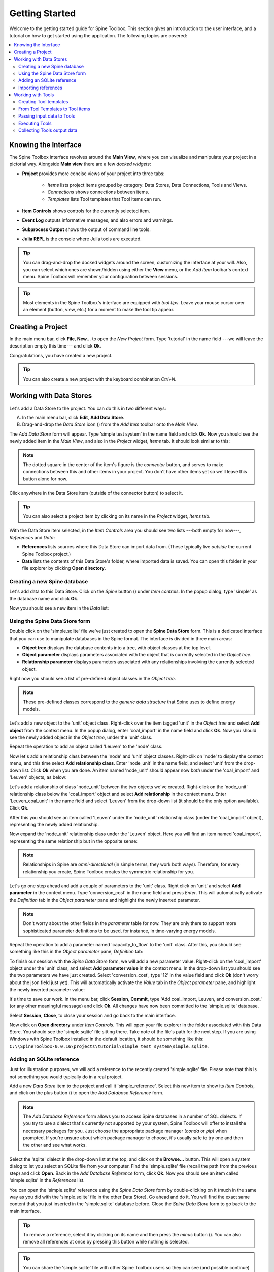 ..  Tutorial for Spine Toolbox
    Created: 18.6.2018

.. |ds_icon| image:: ../../spinetoolbox/ui/resources/ds_icon.png
             :width: 24
.. |plus| image:: ../../spinetoolbox/ui/resources/plus.png
          :width: 16
.. |minus| image:: ../../spinetoolbox/ui/resources/minus.png
           :width: 16
.. |import| image:: ../../spinetoolbox/ui/resources/import.png
            :width: 16
.. |Spine| image:: ../../spinetoolbox/ui/resources/Spine_symbol.png
           :width: 16
.. |tool_icon| image:: ../../spinetoolbox/ui/resources/tool_icon.png
             :width: 24
.. |add_tool| image:: ../../spinetoolbox/ui/resources/add_tool.png
              :width: 24

.. _SpineData.jl: https://gitlab.vtt.fi/spine/data/tree/manuelma
.. _SpineModel.jl: https://gitlab.vtt.fi/spine/model/tree/manuelma
.. _Jupyter: http://jupyter.org/
.. _IJulia.jl: https://github.com/JuliaLang/IJulia.jl


***************
Getting Started
***************

Welcome to the getting started guide for Spine Toolbox. This section gives an introduction to the user interface,
and a tutorial on how to get started using the application. The following topics are covered:

.. contents::
   :local:


Knowing the Interface
---------------------

The Spine Toolbox interface revolves around the **Main View**,
where you can visualize and manipulate your project in a pictorial way.
Alongside **Main view** there are a few *docked widgets*:

- **Project** provides more concise views of your project into three tabs:

   - *Items* lists project items grouped by category:
     Data Stores, Data Connections, Tools and Views.
   - *Connections* shows connections between items.
   - *Templates* lists Tool templates that Tool items can run.

- **Item Controls** shows controls for the currently selected item.
- **Event Log** outputs informative messages, and also errors and warnings.
- **Subprocess Output** shows the output of command line tools.
- **Julia REPL** is the console where Julia tools are executed.

.. tip:: You can drag-and-drop the docked widgets around the screen,
   customizing the interface at your will.
   Also, you can select which ones are shown/hidden using either the **View** menu,
   or the *Add Item* toolbar's context menu.
   Spine Toolbox will remember your configuration between sessions.

.. tip:: Most elements in the Spine Toolbox's interface are equipped with *tool tips*. Leave your mouse
   cursor over an element (button, view, etc.) for a moment to make the tool tip appear.

Creating a Project
------------------

In the main menu bar, click **File**, **New...** to open the *New Project* form.
Type 'tutorial' in the name field ---we will leave the description empty this time--- and click **Ok**.

Congratulations, you have created a new project.

.. tip:: You can also create a new project with the keyboard combination *Ctrl+N*.

Working with Data Stores
------------------------

Let's add a Data Store to the project. You can do this in two different ways:

A) In the main menu bar, click **Edit**, **Add Data Store**.
B) Drag-and-drop the *Data Store* icon (|ds_icon|) from the *Add Item* toolbar onto the *Main View*.

The *Add Data Store* form will appear.
Type 'simple test system' in the name field and click **Ok**.
Now you should see the newly added item in the *Main View*, and also in the *Project* widget, *Items* tab. It should
look similar to this:

.. image:: img/simple_test_system.png
   :align: center

.. note:: The dotted square in the center of the item's figure is the *connector* button,
   and serves to make connections
   between this and other items in your project. You don't have other items yet so we'll leave
   this button alone for now.

Click anywhere in the Data Store item (outside of the connector button) to select it.

.. tip:: You can also select a project item
   by clicking on its name in the *Project* widget, *Items* tab.

With the Data Store item selected,
in the *Item Controls* area you should see two lists ---both empty for now---, *References* and *Data*:

- **References** lists sources where this Data Store can import data from. (These typically live *outside*
  the current Spine Toolbox project.)
- **Data** lists the contents of this Data Store's folder, where imported data is saved.
  You can open this folder in your file explorer by clicking **Open directory**.


Creating a new Spine database
~~~~~~~~~~~~~~~~~~~~~~~~~~~~~

Let's add data to this Data Store.
Click on the *Spine* button (|Spine|) under *Item controls*.
In the popup dialog, type 'simple' as the database name and click **Ok**.

Now you should see a new item in the *Data* list:

.. image:: img/data_store_simple_sqlite.png
   :align: center


Using the Spine Data Store form
~~~~~~~~~~~~~~~~~~~~~~~~~~~~~~~

Double click on the 'simple.sqlite' file we've just created to open the **Spine Data Store** form. This is
a dedicated interface that you can use to manipulate databases in the Spine format. The interface is
divided in three main areas:

- **Object tree** displays the database contents into a tree,
  with object classes at the top level.
- **Object parameter** displays parameters associated with the object that is
  currently selected in the *Object tree*.
- **Relationship parameter** displays parameters associated with
  any relationships involving the currently selected object.

Right now you should see a list of pre-defined object classes in the *Object tree*.

.. note:: These pre-defined classes
   correspond to the *generic data structure* that Spine uses to define energy models.

Let's add a new object to the 'unit' object class. Right-click over the item tagged 'unit' in the *Object tree*
and select **Add object** from the context menu. In the popup dialog,
enter 'coal_import' in the name field and click **Ok**. Now you
should see the newly added object in the *Object tree*, under the 'unit' class.

Repeat the operation to add an object called 'Leuven' to the 'node' class.

Now let's add a relationship class between the 'node' and 'unit' object classes.
Right-clik on 'node' to display
the context menu, and this time select **Add relationship class**.
Enter 'node_unit' in the name field,
and select 'unit' from the drop-down list. Click **Ok** when you are done.
An item named 'node_unit' should appear now *both* under the 'coal_import' and 'Leuven' objects,
as below:

.. image:: img/object_tree_node_unit.png
  :align: center

Let's add a relationship of class 'node_unit' between the two objects we've created.
Right-click on the 'node_unit' relationship class
below the 'coal_import' object and select **Add relationship** in the context menu.
Enter 'Leuven_coal_unit' in the name field and select 'Leuven' from the drop-down list (it should be
the only option available). Click **Ok**.

After this you should see an item called 'Leuven' under the 'node_unit' relationship class
(under the 'coal_import' object),
representing the newly added relationship.

Now expand the 'node_unit' relationship class under the 'Leuven' object. Here you will find an item named 'coal_import',
representing the same relationship but in the opposite sense:

.. image:: img/Leuven_coal_import.png
  :align: center

.. note:: Relationships in Spine are *omni-directional* (in simple terms, they work both ways).
   Therefore, for every relationship  you create, Spine Toolbox creates the symmetric relationship
   for you.

Let's go one step ahead and add a couple of parameters to the 'unit' class. Right click on 'unit'
and select **Add parameter** in the context menu.
Type 'conversion_cost' in the name field and press *Enter*.
This will automatically activate
the *Definition* tab in the *Object parameter* pane and highlight the newly inserted
parameter.

.. note:: Don't worry about the other fields in the *parameter* table for now. They are
   only there to support more sophisticated parameter definitions to be used, for instance,
   in time-varying energy models.

Repeat the operation to add a parameter named 'capacity_to_flow' to the 'unit' class. After this, you
should see something like this in the *Object parameter* pane, *Definition* tab:

.. image:: img/parameter_definition.png
  :align: center

To finish our session with the *Spine Data Store* form, we will add a new parameter value. Right-click
on the 'coal_import' object under the 'unit' class, and select **Add parameter value** in the
context menu. In the drop-down list you should see the two parameters we have just
created. Select 'conversion_cost', type '12' in the value field and click **Ok** (don't worry
about the json field just yet).
This will automatically activate the *Value* tab in the *Object parameter* pane,
and highlight the newly inserted parameter value:

.. image:: img/parameter_value.png
  :align: center

It's time to save our work. In the menu bar, click **Session**, **Commit**,
type 'Add coal_import, Leuven, and conversion_cost.' (or any other meaningful message)
and click **Ok**. All changes have now been committed to the 'simple.sqlite' database.

Select **Session**, **Close**, to close your session and go back to the main interface.

Now click on **Open directory** under
*Item Controls*. This will open your file explorer in the folder associated with
this Data Store.
You should see the 'simple.sqlite' file sitting there.
Take note of the file's path for the next step.
If you are using Windows with Spine Toolbox installed in the default location, it should
be something like this:
``C:\\SpineToolbox-0.0.16\projects\tutorial\simple_test_system\simple.sqlite``.


Adding an SQLite reference
~~~~~~~~~~~~~~~~~~~~~~~~~~

Just for illustration purposes, we will add a reference to the recently created 'simple.sqlite'
file. Please note that this is not something you would typically do in a real project.

Add a new *Data Store* item to the project and call it 'simple_reference'. Select this new item
to show its *Item Controls*, and
click on the plus button (|plus|) to open the *Add Database Reference* form.

.. note:: The *Add Database Reference* form allows you to access Spine databases in a number of
   SQL dialects. If you try to use a dialect that's currently not supported by your system,
   Spine Toolbox will offer to install the necessary packages for you. Just choose the
   appropriate package manager (*conda* or *pip*) when prompted. If you're unsure
   about which package manager to choose, it's usually safe to try one and then the other and see
   what works.


Select the 'sqlite' dialect in the drop-down list at the top,
and click on the **Browse...** button. This will
open a system dialog to let you
select an SQLite file from your computer. Find the 'simple.sqlite' file (recall the path
from the previous step) and click **Open**. Back in the *Add Database Reference* form, click
**Ok**. Now you should see an item called 'simple.sqlite' in the *References*
list.

You can open the 'simple.sqlite' reference using the *Spine Data Store* form by double-clicking on it (much in
the same way as you did with the 'simple.sqlite' file in the other Data Store).
Go ahead and do it. You will find the exact same
content that you just inserted in the 'simple.sqlite' database before.
Close the *Spine Data Store* form to go back to the main interface.

.. tip:: To remove a reference, select it by clicking on its name
   and then press the *minus* button (|minus|).
   You can also remove all references at once by pressing this button while nothing is selected.

.. tip:: You can share the 'simple.sqlite' file with other Spine Toolbox users so they can see
   (and possible continue) your work. All they need to do is add a reference to the 'simple.sqlite'
   file in their project, using the procedure we have just described.


Importing references
~~~~~~~~~~~~~~~~~~~~

Select the 'simple.sqlite' reference in the *References* list and then click on the *import* button (|import|).
This will copy the 'simple.sqlite' database into a file called 'simple.sqlite' in the Data Store folder.
After this, the *Item Controls* should look similar to this:

.. image:: img/item_controls_data_store_import.png
  :align: center


Working with Tools
------------------

Next we will run a simple optimisation model
in the system we've just created.
The model we will run is implemented in a file called `simple.jl`
supplied by `SpineModel.jl`.

.. important:: For this part of the tutorial you will need the `SpineData.jl` and `SpineModel.jl`
  Julia packages. Please follow the instructions at
  SpineData.jl_ and SpineModel.jl_ to get the latest versions.
  Note that `SpineData.jl` is a requirement
  for `Spinemodel.jl`, so you'll need to install `SpineData.jl` first.


Please locate the file `simple.jl` in your system in preparation for the next step.
If you are using Windows with Julia version 0.6+, the path should be something like this:
``C:\\Users\<your_username>\.julia\v0.6\SpineModel\examples\simple.jl``.


Creating Tool templates
~~~~~~~~~~~~~~~~~~~~~~~

.. note:: Tool templates are self-contained program definitions that can be executed by *Tool* items.
   A Tool template specifies the expected input and output files, as well as the program files
   that the Tool needs to run.

In the *Project* widget, select the *Templates* tab to see the list of
available *Tool templates*. There you should see an item called 'No tool template'
---don't worry about this, it's just an implementation detail.
To add a new Tool template, click on the add tool button (|add_tool|) just below the list,
and select **New** from the popup menu.
The *Tool Template* form will appear with a few options. Let's go from top to bottom:

- In the *name* field, type 'simple_tool_template'.
- In the *tool type* dropdown list, select Julia.
- Ignore the *description* and *command line arguments* fields this time.
- Click on the plus button (|plus|) under the *Source files* list. This will open a system
  dialog where you can select a Julia script from your computer. Select the
  `simple.jl` file from the `SpineModel.jl` examples folder (recall the path from above)
  and click **Open**.
- Finally, click on the plus button (|plus|) under the *Input files* list. Type
  `simple.sqlite` in the popup dialog and click **Ok**.

After all this, the *Tool Template* form should be looking like this:

.. image:: img/simple_tool_template_form.png
  :align: center

Click **Ok**. A system dialog will let you choose a location in your computer
to save the *simple_tool_template*
definition file. Click **Save** when you're done. Now you should see an item named
'simple_tool_template' in the list.

.. tip:: The Tool template definition file allows you to use the same Tool template in
   different projects. All you need to do is click on the add tool button (|add_tool|)
   and select **Open...** in the popup menu. A system dialog will appear to let you find
   and open any Tool template definition file stored in your computer.

From Tool Templates to Tool items
~~~~~~~~~~~~~~~~~~~~~~~~~~~~~~~~~

Let's add a *Tool* item to the project so we can run the Tool template created above.
Same as for Data Stores, you can add Tool items in two different ways:

A) In the main menu bar, click **Edit**, **Add Tool**.
B) Drag-and-drop the *Tool* icon (|tool_icon|) from the *Add Item* toolbar onto the *Main View*.

The *Add Tool* form will appear.
Type 'simple_model' in the name field, select 'simple_tool_template' from the dropdown list,
and click **Ok**.
Now you should see the newly added item in the *Main View*, next to the 'simple_test_system' Data Store,
and also in the *Project* widget, *Items* tab, under the 'Tools' category. It should
look similar to this:

.. image:: img/simple_test_system_and_model.png
   :align: center

Select the 'simple_model' item to show it's *Item Controls*. (Remember that to select an
item, you just need to click anywhere on it outside of the central connector button.)
Here you will see that this Tool is set to execute the 'simple_tool_template'. Also, you
can see the list of input and output files from the Tool template definition:

.. image:: img/simple_model_item_controls.png
   :align: center

.. tip:: You can change which Tool template a Tool item will execute at any moment
   by using the *Template* dropdown list in its *Item Controls*. This means that you
   don't need to attach a Tool template when creating the Tool; you can always do it later
   from here.

Passing input data to Tools
~~~~~~~~~~~~~~~~~~~~~~~~~~~

In order for our 'simple_model' Tool to run, we need to provide it with the file 'simple.sqlite'
listed under its *Input files* (and every other file in there if it was more).

You may recall that our
'simple_test_system' Data Store has a file called exactly like that,
so we just need to pass it to 'simple_tool'. This is done by creating a *Connection* from
the Data Store to the Tool.

Click on the central connector button in the Data Store item to start 'drawing' the connection arrow.
Now click on the central connector button in the Tool item. That's it:

.. image:: img/simple_test_system_and_model_connected.png
   :align: center

Now whenever the 'simple_model' Tool is executed, it will look for input files
in the 'simple_test_system' Data Store.

.. tip:: A Tool item looks for input files in all the Data Stores and Data Connections
   connected to its input. But not only that: if these Data Stores and Data Connections have
   themselves other Data Stores or Data Connections connected to *their* inputs, the Tool
   also looks in those and continues like this until the chain stops or goes into a loop.

Executing Tools
~~~~~~~~~~~~~~~

All set. The 'simple_model' Tool is ready to run. Click on the **Execute** button
under its *Item Controls*.

.. important:: By default, Spine Toolbox is configured to run Julia Tools using
   the Julia Jupyter_ kernel provided by the IJulia.jl_ package. In case you haven't
   installed `IJulia.jl`, Spine Toolbox will offer to do it for you
   the first time you execute a Julia Tool.

   However, if this process fails, Spine Toolbox will 'fallback' to run the Tool
   using the `julia` executable from the command prompt.


After the Tool's execution finishes, you should see the output of the
`simple.jl` script in the *Julia REPL*. For now it's just the definition of
the ``flow`` variable. Check out the script to learn more.


Collecting Tools output data
~~~~~~~~~~~~~~~~~~~~~~~~~~~~


.. TODO
.. Working with Data Connections
.. -----------------------------
..
..
..
.. Using the Julia REPL
.. --------------------
..
..
.. Miscellaneous
.. -------------
